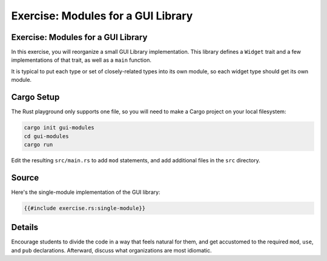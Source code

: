 =====================================
Exercise: Modules for a GUI Library
=====================================

-------------------------------------
Exercise: Modules for a GUI Library
-------------------------------------

In this exercise, you will reorganize a small GUI Library
implementation. This library defines a ``Widget`` trait and a few
implementations of that trait, as well as a ``main`` function.

It is typical to put each type or set of closely-related types into its
own module, so each widget type should get its own module.

-------------
Cargo Setup
-------------

The Rust playground only supports one file, so you will need to make a
Cargo project on your local filesystem:

.. code:: shell

   cargo init gui-modules
   cd gui-modules
   cargo run

Edit the resulting ``src/main.rs`` to add ``mod`` statements, and add
additional files in the ``src`` directory.

--------
Source
--------

Here's the single-module implementation of the GUI library:

.. code:: rust

   {{#include exercise.rs:single-module}}

.. raw:: html

---------
Details
---------

Encourage students to divide the code in a way that feels natural for
them, and get accustomed to the required ``mod``, ``use``, and ``pub``
declarations. Afterward, discuss what organizations are most idiomatic.

.. raw:: html

